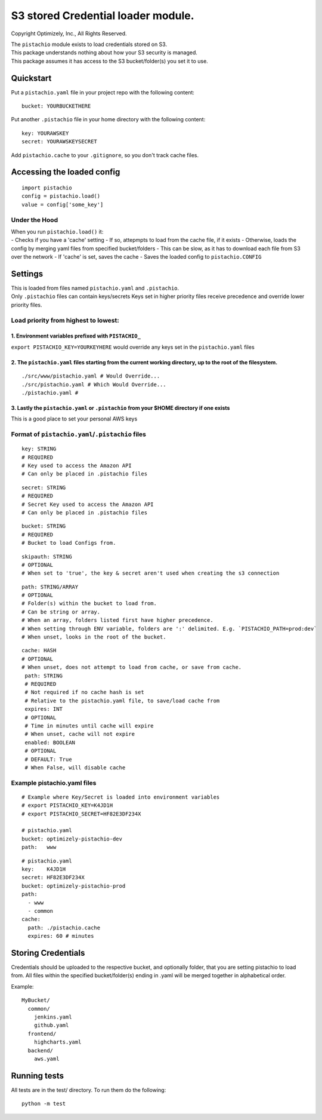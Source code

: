 S3 stored Credential loader module.
===================================

|Build Status|

Copyright Optimizely, Inc., All Rights Reserved.

| The ``pistachio`` module exists to load credentials stored on S3.
| This package understands nothing about how your S3 security is
  managed.
| This package assumes it has access to the S3 bucket/folder(s) you set
  it to use.

Quickstart
----------

Put a ``pistachio.yaml`` file in your project repo with the following
content:

::

    bucket: YOURBUCKETHERE

Put another ``.pistachio`` file in your home directory with the
following content:

::

    key: YOURAWSKEY
    secret: YOURAWSKEYSECRET

Add ``pistachio.cache`` to your ``.gitignore``, so you don't track cache
files.

Accessing the loaded config
---------------------------

::

    import pistachio
    config = pistachio.load()
    value = config['some_key']

Under the Hood
^^^^^^^^^^^^^^

| When you run ``pistachio.load()`` it:
| - Checks if you have a 'cache' setting - If so, attepmpts to load from
  the cache file, if it exists - Otherwise, loads the config by merging
  yaml files from specified bucket/folders - This can be slow, as it has
  to download each file from S3 over the network - If 'cache' is set,
  saves the cache - Saves the loaded config to ``pistachio.CONFIG``

Settings
--------

| This is loaded from files named ``pistachio.yaml`` and ``.pistachio``.
| Only ``.pistachio`` files can contain keys/secrets Keys set in higher
  priority files receive precedence and override lower priority files.

Load priority from highest to lowest:
^^^^^^^^^^^^^^^^^^^^^^^^^^^^^^^^^^^^^

1. Environment variables prefixed with ``PISTACHIO_``
'''''''''''''''''''''''''''''''''''''''''''''''''''''

``export PISTACHIO_KEY=YOURKEYHERE`` would override any keys set in the
``pistachio.yaml`` files

2. The ``pistachio.yaml`` files starting from the current working directory, up to the root of the filesystem.
''''''''''''''''''''''''''''''''''''''''''''''''''''''''''''''''''''''''''''''''''''''''''''''''''''''''''''''

::

    ./src/www/pistachio.yaml # Would Override...
    ./src/pistachio.yaml # Which Would Override...
    ./pistachio.yaml # 

3. Lastly the ``pistachio.yaml`` or ``.pistachio`` from your $HOME directory if one exists
''''''''''''''''''''''''''''''''''''''''''''''''''''''''''''''''''''''''''''''''''''''''''

This is a good place to set your personal AWS keys

Format of ``pistachio.yaml``/``.pistachio`` files
^^^^^^^^^^^^^^^^^^^^^^^^^^^^^^^^^^^^^^^^^^^^^^^^^

::

    key: STRING 
    # REQUIRED
    # Key used to access the Amazon API
    # Can only be placed in .pistachio files

::

    secret: STRING 
    # REQUIRED
    # Secret Key used to access the Amazon API
    # Can only be placed in .pistachio files

::

    bucket: STRING
    # REQUIRED
    # Bucket to load Configs from.

::

    skipauth: STRING
    # OPTIONAL
    # When set to 'true', the key & secret aren't used when creating the s3 connection

::

    path: STRING/ARRAY
    # OPTIONAL
    # Folder(s) within the bucket to load from.
    # Can be string or array.  
    # When an array, folders listed first have higher precedence.
    # When setting through ENV variable, folders are ':' delimited. E.g. `PISTACHIO_PATH=prod:dev`
    # When unset, looks in the root of the bucket.

::

    cache: HASH
    # OPTIONAL
    # When unset, does not attempt to load from cache, or save from cache.
     path: STRING
     # REQUIRED
     # Not required if no cache hash is set
     # Relative to the pistachio.yaml file, to save/load cache from
     expires: INT
     # OPTIONAL
     # Time in minutes until cache will expire
     # When unset, cache will not expire
     enabled: BOOLEAN
     # OPTIONAL
     # DEFAULT: True
     # When False, will disable cache

Example pistachio.yaml files
^^^^^^^^^^^^^^^^^^^^^^^^^^^^

::

    # Example where Key/Secret is loaded into environment variables
    # export PISTACHIO_KEY=K4JD1H
    # export PISTACHIO_SECRET=HF82E3DF234X

    # pistachio.yaml
    bucket: optimizely-pistachio-dev
    path:   www

::

    # pistachio.yaml
    key:    K4JD1H
    secret: HF82E3DF234X
    bucket: optimizely-pistachio-prod
    path:
      - www
      - common
    cache: 
      path: ./pistachio.cache
      expires: 60 # minutes

Storing Credentials
-------------------

Credentials should be uploaded to the respective bucket, and optionally
folder, that you are setting pistachio to load from. All files within
the specified bucket/folder(s) ending in .yaml will be merged together
in alphabetical order.

Example:

::

    MyBucket/
      common/
        jenkins.yaml
        github.yaml
      frontend/
        highcharts.yaml
      backend/
        aws.yaml

Running tests
-------------

All tests are in the test/ directory. To run them do the following:

::

    python -m test

.. |Build Status| image:: https://travis-ci.org/optimizely/pistachio.svg?branch=master
   :target: https://travis-ci.org/optimizely/pistachio
